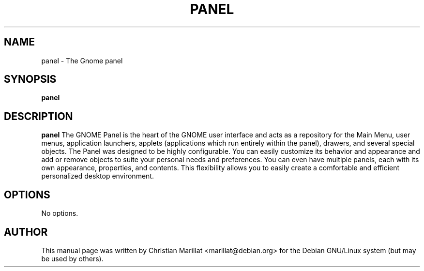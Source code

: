 .\" This manpage has been automatically generated by docbook2man 
.\" from a DocBook document.  This tool can be found at:
.\" <http://shell.ipoline.com/~elmert/comp/docbook2X/> 
.\" Please send any bug reports, improvements, comments, patches, 
.\" etc. to Steve Cheng <steve@ggi-project.org>.
.TH "PANEL" "1" "10 februar 2002" "" ""
.SH NAME
panel \- The Gnome panel
.SH SYNOPSIS

\fBpanel\fR

.SH "DESCRIPTION"
.PP
\fBpanel\fR The GNOME Panel is the heart of the
GNOME user interface and acts as a repository for the Main Menu, user
menus, application launchers, applets (applications which run entirely
within the panel), drawers, and several special objects. The Panel was
designed to be highly configurable. You can easily customize its
behavior and appearance and add or remove objects to suite your
personal needs and preferences. You can even have multiple panels, each
with its own appearance, properties, and contents. This flexibility
allows you to easily create a comfortable and efficient personalized
desktop environment.
.SH "OPTIONS"
.PP
No options.
.SH "AUTHOR"
.PP
This manual page was written by Christian Marillat <marillat@debian.org> for
the Debian GNU/Linux system (but may be used by others).
